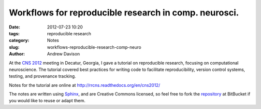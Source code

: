 Workflows for reproducible research in comp. neurosci.
======================================================

:date: 2012-07-23 10:20
:tags: reproducible research
:category: Notes
:slug: workflows-reproducible-research-comp-neuro
:author: Andrew Davison


At the `CNS 2012`_ meeting in Decatur, Georgia, I gave a tutorial on reproducible research, focusing on computational neuroscience. The tutorial covered best practices for writing code to facilitate reproducibility, version control systems, testing, and provenance tracking.

Notes for the tutorial are online at http://rrcns.readthedocs.org/en/cns2012/

The notes are written using Sphinx_, and are Creative Commons licensed, so feel free to fork the repository_ at BitBucket if you would like to reuse or adapt them.

.. _Sphinx: http://sphinx.pocoo.org/
.. _repository: https://bitbucket.org/apdavison/reproducible_research_cns
.. _`CNS 2012`: http://www.cnsorg.org/cns-2012-atlantadecatur